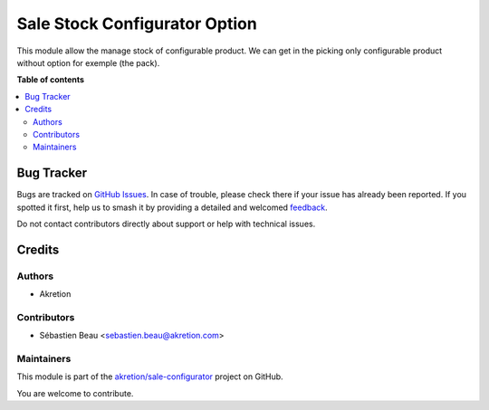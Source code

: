 ==============================
Sale Stock Configurator Option
==============================

.. 
   !!!!!!!!!!!!!!!!!!!!!!!!!!!!!!!!!!!!!!!!!!!!!!!!!!!!
   !! This file is generated by oca-gen-addon-readme !!
   !! changes will be overwritten.                   !!
   !!!!!!!!!!!!!!!!!!!!!!!!!!!!!!!!!!!!!!!!!!!!!!!!!!!!
   !! source digest: sha256:8a645eb0be319cb38b2b7ef848e623e2ea7054b5305accb333756956607085cd
   !!!!!!!!!!!!!!!!!!!!!!!!!!!!!!!!!!!!!!!!!!!!!!!!!!!!

.. |badge1| image:: https://img.shields.io/badge/maturity-Beta-yellow.png
    :target: https://odoo-community.org/page/development-status
    :alt: Beta
.. |badge2| image:: https://img.shields.io/badge/licence-AGPL--3-blue.png
    :target: http://www.gnu.org/licenses/agpl-3.0-standalone.html
    :alt: License: AGPL-3
.. |badge3| image:: https://img.shields.io/badge/github-akretion%2Fsale--configurator-lightgray.png?logo=github
    :target: https://github.com/akretion/sale-configurator/tree/14.0/sale_stock_configurator_option
    :alt: akretion/sale-configurator

|badge1| |badge2| |badge3|

This module allow the manage stock of configurable product.
We can get in the picking only configurable product without option for exemple (the pack).

**Table of contents**

.. contents::
   :local:

Bug Tracker
===========

Bugs are tracked on `GitHub Issues <https://github.com/akretion/sale-configurator/issues>`_.
In case of trouble, please check there if your issue has already been reported.
If you spotted it first, help us to smash it by providing a detailed and welcomed
`feedback <https://github.com/akretion/sale-configurator/issues/new?body=module:%20sale_stock_configurator_option%0Aversion:%2014.0%0A%0A**Steps%20to%20reproduce**%0A-%20...%0A%0A**Current%20behavior**%0A%0A**Expected%20behavior**>`_.

Do not contact contributors directly about support or help with technical issues.

Credits
=======

Authors
~~~~~~~

* Akretion

Contributors
~~~~~~~~~~~~

* Sébastien Beau <sebastien.beau@akretion.com>

Maintainers
~~~~~~~~~~~

This module is part of the `akretion/sale-configurator <https://github.com/akretion/sale-configurator/tree/14.0/sale_stock_configurator_option>`_ project on GitHub.

You are welcome to contribute.
